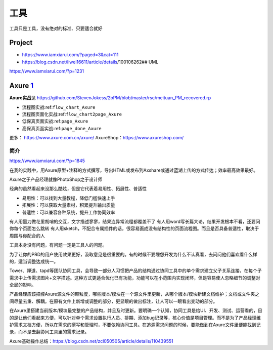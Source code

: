 
工具
====

工具只是工具，没有绝对的标准、只要适合就好

Project
-------

-  https://www.iamxiarui.com/?paged=3&cat=111
-  https://blog.csdn.net/liwei16611/article/details/100106262## UML

https://www.iamxiarui.com/?p=1231

Axure `1 <https://www.yinxiang.com/everhub/note/435c8b2c-9127-43f3-a6e3-fc5f8898d893>`__
----------------------------------------------------------------------------------------

**Axure实战**\ 见
https://github.com/StevenJokess/2bPM/blob/master/rsc/meituan_PM_recovered.rp

-  流程图实战:ref:\ ``flow_chart_Axure``
-  流程图页面化实战:ref:\ ``flow_chart2page_Axure``
-  低保真页面实战:ref:\ ``page_Axure``
-  高保真页面实战:ref:\ ``page_done_Axure``

更多： https://www.axure.com.cn/axure/
AxureShop：https://www.axureshop.com/

简介
~~~~

https://www.iamxiarui.com/?p=1845

在我的实践中，用Axure原型+注释的方式撰写，导出HTML或发布到Axshare或通过蓝湖上传的方式传达；效率最高效果最好。

Axure之于产品经理就像PhotoShop之于设计师

经典的虽然看起来没那么酷炫，但是它代表着易用性、拓展性、普适性

-  易用性：可以找到大量教程，降低门槛快速上手
-  拓展性：可以获取大量素材，积累提升输出质量
-  普适性：可以兼容各种系统，提升工作协同效率

有人用墨刀做花里胡哨的交互，文字描述寥寥，结果连异常流程都覆盖不了
有人用word写长篇大论，结果开发根本不看，还要问你每个页面怎么跳转
有人用sketch，不配合专属插件的话，很容易画成没有结构性的页面流程图。而且是否具备普适性，取决于周围与你配合的人

工具本身没有问题，有问题一定是工具人的问题。

为了让你的PRD的用户使用效果更好，汲取意见是很重要的。有的时候不要埋怨开发为什么不认真看，去问问他们喜欢看什么样的，适当调整达成统一。

Tower、禅道、tapd等团队协同工具，会导致一部分人习惯把产品的结构通过协同工具中的单个需求建立父子关系连接，在每个子需求中上传需求图片+文字描述。这种方式更适合优化已有功能，功能可以在小范围内实现闭环，但是容易使人忽略细节的调整对全局的影响。

产品经理应该把控Axure源文件的颗粒度，哪些版本/模块在一个源文件里更新，从哪个版本/模块新建文档维护；文档或文件夹之间尽量去重、解耦。在原有文件上新增或调整的部分，更显眼的做出标注，让人可以一眼看出变动的部分。

在Axure里搭建当前版本/模块最完整的产品结构，并且及时更新。要明确一个认知，协同工具是给UI、开发、测试、运营看的，目的是让他们看起来方便，可以针对单个需求设置执行人员、排期、添加bug记录等，核心价值是项目管理。而不是为了产品经理维护需求文档方便，所以在需求的撰写和管理时，不要依赖协同工具。在追溯需求问题的时候，要能做到在Axure文件里便能找到记录，而不是去翻协同工具里的需求记录。

Axure基础操作总结：https://blog.csdn.net/zcl050505/article/details/110439551
